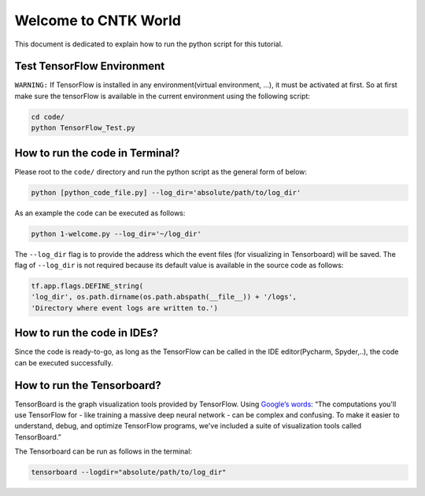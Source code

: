 
===========================
Welcome to CNTK World
===========================

This document is dedicated to explain how to run the python script for this tutorial.

---------------------------
Test TensorFlow Environment
---------------------------

``WARNING:`` If TensorFlow is installed in any environment(virtual environment, ...), it must be activated at first. So at first make sure the tensorFlow is available in the current environment using the following script:

.. code:: shell

    cd code/
    python TensorFlow_Test.py
    
--------------------------------
How to run the code in Terminal?
--------------------------------

    
Please root to the ``code/`` directory and run the python script as the general form of below:

.. code:: shell
    
    python [python_code_file.py] --log_dir='absolute/path/to/log_dir'
    

As an example the code can be executed as follows:

.. code:: shell
    
    python 1-welcome.py --log_dir='~/log_dir'

The ``--log_dir`` flag is to provide the address which the event files (for visualizing in Tensorboard) will be saved. The flag of ``--log_dir`` is not required because its default value is available in the source code as follows:

.. code:: python
    
    tf.app.flags.DEFINE_string(
    'log_dir', os.path.dirname(os.path.abspath(__file__)) + '/logs',
    'Directory where event logs are written to.')

----------------------------
How to run the code in IDEs?
----------------------------

Since the code is ready-to-go, as long as the TensorFlow can be called in the IDE editor(Pycharm, Spyder,..), the code can be executed successfully.


----------------------------
How to run the Tensorboard?
----------------------------
.. _Google’s words: https://www.tensorflow.org/get_started/summaries_and_tensorboard
TensorBoard is the graph visualization tools provided by TensorFlow. Using `Google’s words`_: “The computations you'll use TensorFlow for - like training a massive deep neural network - can be complex and confusing. To make it easier to understand,
debug, and optimize TensorFlow programs, we've included a suite of visualization tools called
TensorBoard.”

The Tensorboard can be run as follows in the terminal:

.. code:: shell
    
    tensorboard --logdir="absolute/path/to/log_dir"


 



